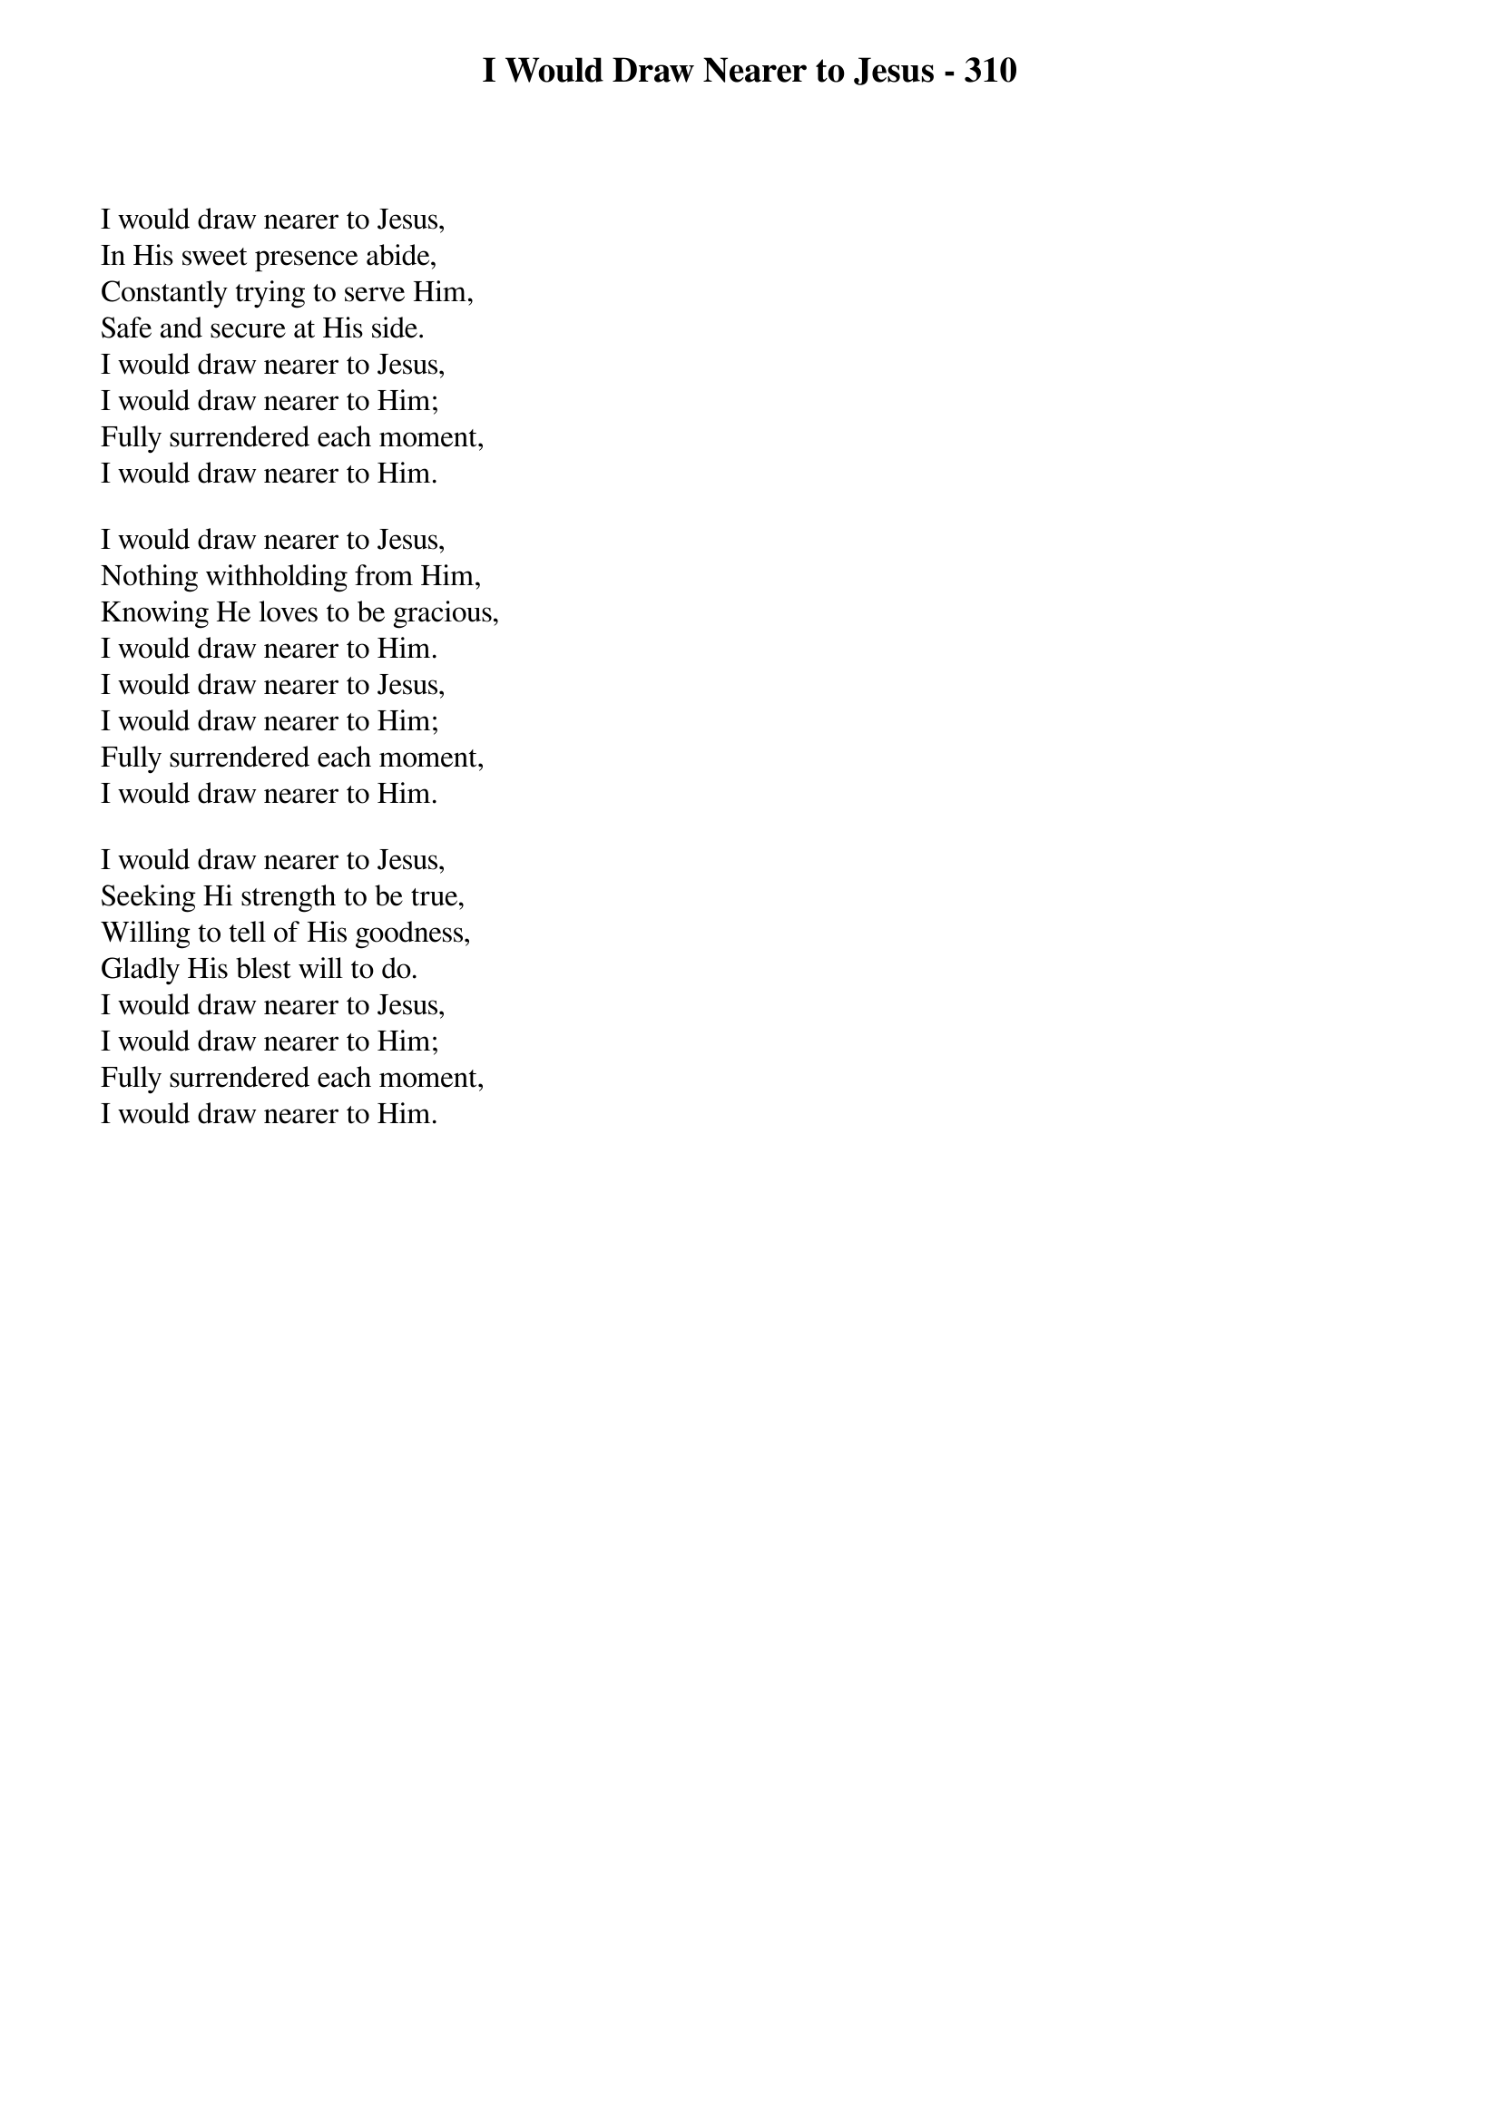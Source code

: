 {title: I Would Draw Nearer to Jesus - 310}

{start_of_verse}
I would draw nearer to Jesus,
In His sweet presence abide,
Constantly trying to serve Him,
Safe and secure at His side.
I would draw nearer to Jesus,
I would draw nearer to Him;
Fully surrendered each moment,
I would draw nearer to Him.
{end_of_verse}

{start_of_verse}
I would draw nearer to Jesus,
Nothing withholding from Him,
Knowing He loves to be gracious,
I would draw nearer to Him.
I would draw nearer to Jesus,
I would draw nearer to Him;
Fully surrendered each moment,
I would draw nearer to Him.
{end_of_verse}

{start_of_verse}
I would draw nearer to Jesus,
Seeking Hi strength to be true,
Willing to tell of His goodness,
Gladly His blest will to do.
I would draw nearer to Jesus,
I would draw nearer to Him;
Fully surrendered each moment,
I would draw nearer to Him.
{end_of_verse}